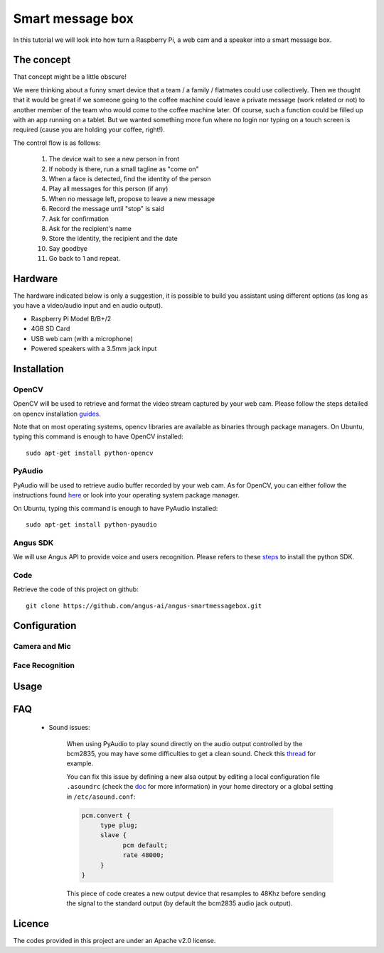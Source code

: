 Smart message box
=================

In this tutorial we will look into how turn a Raspberry Pi, a web cam and a speaker into a smart message box.

The concept
-----------

That concept might be a little obscure!

We were thinking about a funny smart device that a team / a family / flatmates could use collectively.
Then we thought that it would be great if we someone going to the coffee machine could leave a private message (work related or not) to another member of the team who would come to the coffee machine later. Of course, such a function could be filled up with an app running on a tablet. But we wanted something more fun
where no login nor typing on a touch screen is required (cause you are holding your coffee, right!).

The control flow is as follows:

 1. The device wait to see a new person in front
 2. If nobody is there, run a small tagline as "come on"
 3. When a face is detected, find the identity of the person
 4. Play all messages for this person (if any)
 5. When no message left, propose to leave a new message
 6. Record the message until "stop" is said
 7. Ask for confirmation
 8. Ask for the recipient's name
 9. Store the identity, the recipient and the date
 10. Say goodbye
 11. Go back to 1 and repeat.

Hardware
--------

The hardware indicated below is only a suggestion, it is possible to build you assistant using different options (as long as you have a video/audio input and en audio output).


* Raspberry Pi Model B/B+/2
* 4GB SD Card
* USB web cam (with a microphone)
* Powered speakers with a 3.5mm jack input

Installation
------------

OpenCV
++++++

OpenCV will be used to retrieve and format the video stream captured by your web cam.
Please follow the steps detailed on opencv installation `guides`_.

Note that on most operating systems, opencv libraries are available as binaries through package managers.
On Ubuntu, typing this command is enough to have OpenCV installed::

	sudo apt-get install python-opencv

.. _guides: http://docs.opencv.org/doc/tutorials/introduction/table_of_content_introduction/table_of_content_introduction.html


PyAudio
+++++++

PyAudio will be used to retrieve audio buffer recorded by your web cam.
As for OpenCV, you can either follow the instructions found `here`_ or look into your operating system package manager.

On Ubuntu, typing this command is enough to have PyAudio installed::

	sudo apt-get install python-pyaudio

.. _here: https://people.csail.mit.edu/hubert/pyaudio/

Angus SDK
+++++++++

We will use Angus API to provide voice and users recognition.
Please refers to these `steps`_ to install the python SDK.

.. _steps: http://angus-doc.readthedocs.org/en/latest/getting-started/python.html#install-the-angus-sdk


Code
++++

Retrieve the code of this project on github::

  git clone https://github.com/angus-ai/angus-smartmessagebox.git



Configuration
-------------

Camera and Mic
++++++++++++++

Face Recognition
++++++++++++++++

Usage
-----

FAQ
---

 * Sound issues:

	When using PyAudio to play sound directly on the audio output
	controlled by the bcm2835, you may have some difficulties to
	get a clean sound. Check this `thread
	<https://github.com/raspberrypi/linux/issues/994>`_ for example.

	You can fix this issue by defining a
	new alsa output by editing a local configuration file ``.asoundrc``
	(check the `doc
	<http://www.alsa-project.org/main/index.php/Asoundrc>`_ for more
	information) in your
	home directory or a global setting in ``/etc/asound.conf``:

	.. code-block:: bash

	    pcm.convert {
	         type plug;
	         slave {
	               pcm default;
	               rate 48000;
	         }
	    }

	This piece of code creates a new output device that resamples to 48Khz before sending the signal to the standard output (by default
	the bcm2835 audio jack output).

Licence
-------

The codes provided in this project are under an Apache v2.0 license.
